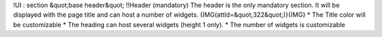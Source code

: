 !UI : section &quot;base header&quot;
!!Header (mandatory)
The header is the only mandatory section.
It will be displayed with the page title and can host a number of widgets.
{IMG(attId=&quot;322&quot;)}{IMG}
* The Title color will be customizable
* The heading can host several widgets (height 1 only).
* The number of widgets is customizable
